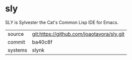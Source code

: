 * sly

SLY is Sylvester the Cat's Common Lisp IDE for Emacs.

|---------+-------------------------------------------|
| source  | git:https://github.com/joaotavora/sly.git |
| commit  | ba40c8f                                   |
| systems | slynk                                     |
|---------+-------------------------------------------|
